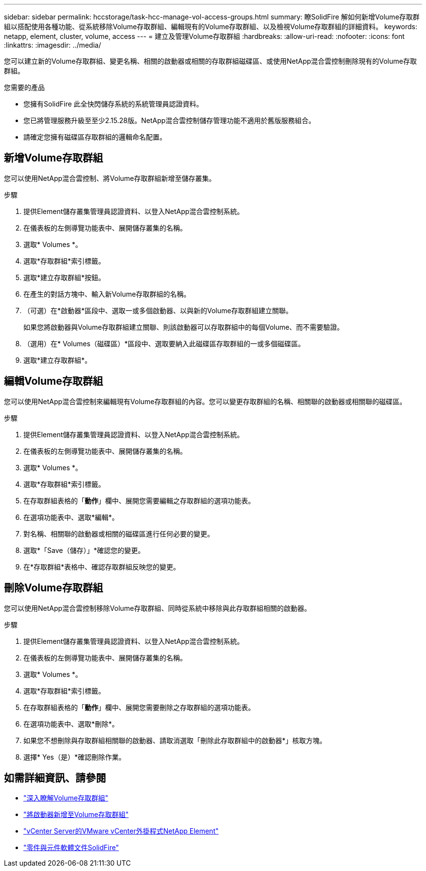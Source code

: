 ---
sidebar: sidebar 
permalink: hccstorage/task-hcc-manage-vol-access-groups.html 
summary: 瞭SolidFire 解如何新增Volume存取群組以搭配使用各種功能、從系統移除Volume存取群組、編輯現有的Volume存取群組、以及檢視Volume存取群組的詳細資料。 
keywords: netapp, element, cluster, volume, access 
---
= 建立及管理Volume存取群組
:hardbreaks:
:allow-uri-read: 
:nofooter: 
:icons: font
:linkattrs: 
:imagesdir: ../media/


[role="lead"]
您可以建立新的Volume存取群組、變更名稱、相關的啟動器或相關的存取群組磁碟區、或使用NetApp混合雲控制刪除現有的Volume存取群組。

.您需要的產品
* 您擁有SolidFire 此全快閃儲存系統的系統管理員認證資料。
* 您已將管理服務升級至至少2.15.28版。NetApp混合雲控制儲存管理功能不適用於舊版服務組合。
* 請確定您擁有磁碟區存取群組的邏輯命名配置。




== 新增Volume存取群組

您可以使用NetApp混合雲控制、將Volume存取群組新增至儲存叢集。

.步驟
. 提供Element儲存叢集管理員認證資料、以登入NetApp混合雲控制系統。
. 在儀表板的左側導覽功能表中、展開儲存叢集的名稱。
. 選取* Volumes *。
. 選取*存取群組*索引標籤。
. 選取*建立存取群組*按鈕。
. 在產生的對話方塊中、輸入新Volume存取群組的名稱。
. （可選）在*啟動器*區段中、選取一或多個啟動器、以與新的Volume存取群組建立關聯。
+
如果您將啟動器與Volume存取群組建立關聯、則該啟動器可以存取群組中的每個Volume、而不需要驗證。

. （選用）在* Volumes（磁碟區）*區段中、選取要納入此磁碟區存取群組的一或多個磁碟區。
. 選取*建立存取群組*。




== 編輯Volume存取群組

您可以使用NetApp混合雲控制來編輯現有Volume存取群組的內容。您可以變更存取群組的名稱、相關聯的啟動器或相關聯的磁碟區。

.步驟
. 提供Element儲存叢集管理員認證資料、以登入NetApp混合雲控制系統。
. 在儀表板的左側導覽功能表中、展開儲存叢集的名稱。
. 選取* Volumes *。
. 選取*存取群組*索引標籤。
. 在存取群組表格的「*動作*」欄中、展開您需要編輯之存取群組的選項功能表。
. 在選項功能表中、選取*編輯*。
. 對名稱、相關聯的啟動器或相關的磁碟區進行任何必要的變更。
. 選取*「Save（儲存）」*確認您的變更。
. 在*存取群組*表格中、確認存取群組反映您的變更。




== 刪除Volume存取群組

您可以使用NetApp混合雲控制移除Volume存取群組、同時從系統中移除與此存取群組相關的啟動器。

.步驟
. 提供Element儲存叢集管理員認證資料、以登入NetApp混合雲控制系統。
. 在儀表板的左側導覽功能表中、展開儲存叢集的名稱。
. 選取* Volumes *。
. 選取*存取群組*索引標籤。
. 在存取群組表格的「*動作*」欄中、展開您需要刪除之存取群組的選項功能表。
. 在選項功能表中、選取*刪除*。
. 如果您不想刪除與存取群組相關聯的啟動器、請取消選取「刪除此存取群組中的啟動器*」核取方塊。
. 選擇* Yes（是）*確認刪除作業。


[discrete]
== 如需詳細資訊、請參閱

* link:../concepts/concept_solidfire_concepts_volume_access_groups.html["深入瞭解Volume存取群組"]
* link:task-hcc-manage-initiators.html#add-initiators-to-a-volume-access-group["將啟動器新增至Volume存取群組"]
* https://docs.netapp.com/us-en/vcp/index.html["vCenter Server的VMware vCenter外掛程式NetApp Element"^]
* https://docs.netapp.com/us-en/element-software/index.html["零件與元件軟體文件SolidFire"]

